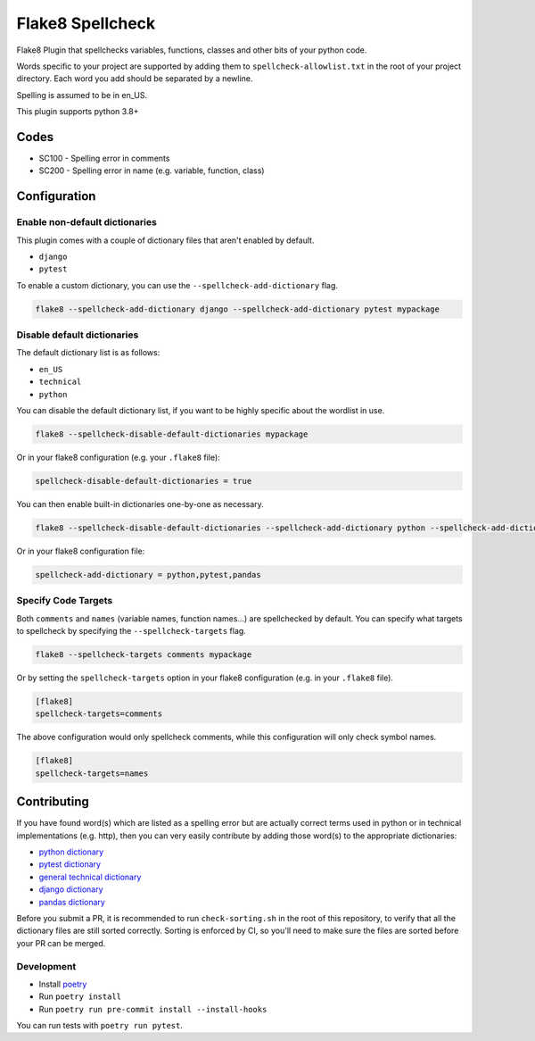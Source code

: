 =================
Flake8 Spellcheck
=================

|CircleCI| |Black| |PyPi|

Flake8 Plugin that spellchecks variables, functions, classes and other bits of your python code.

Words specific to your project are supported by adding them to ``spellcheck-allowlist.txt`` in the root of your project directory. Each word you add should be separated by a newline.

Spelling is assumed to be in en_US.

This plugin supports python 3.8+

Codes
=====

* SC100 - Spelling error in comments
* SC200 - Spelling error in name (e.g. variable, function, class)

Configuration
=============

Enable non-default dictionaries
-------------------------------

This plugin comes with a couple of dictionary files that aren't enabled by default.

- ``django``
- ``pytest``

To enable a custom dictionary, you can use the ``--spellcheck-add-dictionary`` flag.

.. code-block::

    flake8 --spellcheck-add-dictionary django --spellcheck-add-dictionary pytest mypackage

Disable default dictionaries
----------------------------

The default dictionary list is as follows:

- ``en_US``
- ``technical``
- ``python``

You can disable the default dictionary list, if you want to be highly specific about the wordlist in use.

.. code-block::

    flake8 --spellcheck-disable-default-dictionaries mypackage

Or in your flake8 configuration (e.g. your ``.flake8`` file):

.. code-block:: ini

    spellcheck-disable-default-dictionaries = true

You can then enable built-in dictionaries one-by-one as necessary.

.. code-block::

    flake8 --spellcheck-disable-default-dictionaries --spellcheck-add-dictionary python --spellcheck-add-dictionary pytest --spellcheck-add-dictionary pandas mypackage

Or in your flake8 configuration file:

.. code-block:: ini

    spellcheck-add-dictionary = python,pytest,pandas

Specify Code Targets
--------------------

Both ``comments`` and ``names`` (variable names, function names...) are spellchecked by default.
You can specify what targets to spellcheck by specifying the ``--spellcheck-targets`` flag.

.. code-block::

    flake8 --spellcheck-targets comments mypackage

Or by setting the ``spellcheck-targets`` option in your flake8 configuration (e.g. in your ``.flake8`` file).

.. code-block:: ini

   [flake8]
   spellcheck-targets=comments

The above configuration would only spellcheck comments, while this configuration will only check symbol names.

.. code-block:: ini

   [flake8]
   spellcheck-targets=names

Contributing
============

If you have found word(s) which are listed as a spelling error but are actually correct terms used
in python or in technical implementations (e.g. http), then you can very easily contribute by
adding those word(s) to the appropriate dictionaries:

* `python dictionary <flake8_spellcheck/python.txt>`_
* `pytest dictionary <flake8_spellcheck/pytest.txt>`_
* `general technical dictionary <flake8_spellcheck/technical.txt>`_
* `django dictionary <flake8_spellcheck/django.txt>`_
* `pandas dictionary <flake8_spellcheck/pandas.txt>`_

Before you submit a PR, it is recommended to run ``check-sorting.sh`` in the root of this repository,
to verify that all the dictionary files are still sorted correctly. Sorting is enforced by CI, so
you'll need to make sure the files are sorted before your PR can be merged.

Development
-----------

* Install `poetry <https://github.com/python-poetry>`__
* Run ``poetry install``
* Run ``poetry run pre-commit install --install-hooks``

You can run tests with ``poetry run pytest``.


.. |CircleCI| image:: https://circleci.com/gh/MichaelAquilina/flake8-spellcheck.svg?style=svg
   :target: https://circleci.com/gh/MichaelAquilina/flake8-spellcheck

.. |PyPi| image:: https://badge.fury.io/py/flake8-spellcheck.svg
   :target: https://badge.fury.io/py/flake8-spellcheck

.. |Black| image:: https://img.shields.io/badge/code%20style-black-000000.svg
   :target: https://github.com/psf/black
